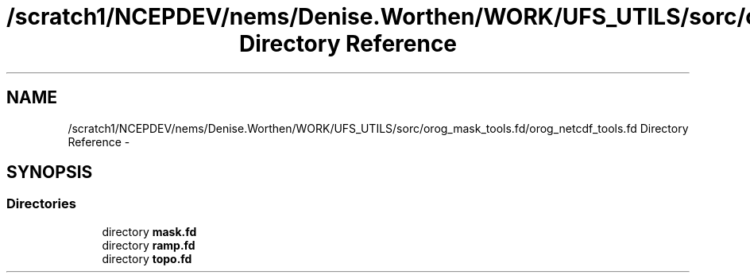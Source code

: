 .TH "/scratch1/NCEPDEV/nems/Denise.Worthen/WORK/UFS_UTILS/sorc/orog_mask_tools.fd/orog_netcdf_tools.fd Directory Reference" 3 "Mon Mar 18 2024" "Version 1.13.0" "orog_mask_tools" \" -*- nroff -*-
.ad l
.nh
.SH NAME
/scratch1/NCEPDEV/nems/Denise.Worthen/WORK/UFS_UTILS/sorc/orog_mask_tools.fd/orog_netcdf_tools.fd Directory Reference \- 
.SH SYNOPSIS
.br
.PP
.SS "Directories"

.in +1c
.ti -1c
.RI "directory \fBmask\&.fd\fP"
.br
.ti -1c
.RI "directory \fBramp\&.fd\fP"
.br
.ti -1c
.RI "directory \fBtopo\&.fd\fP"
.br
.in -1c
